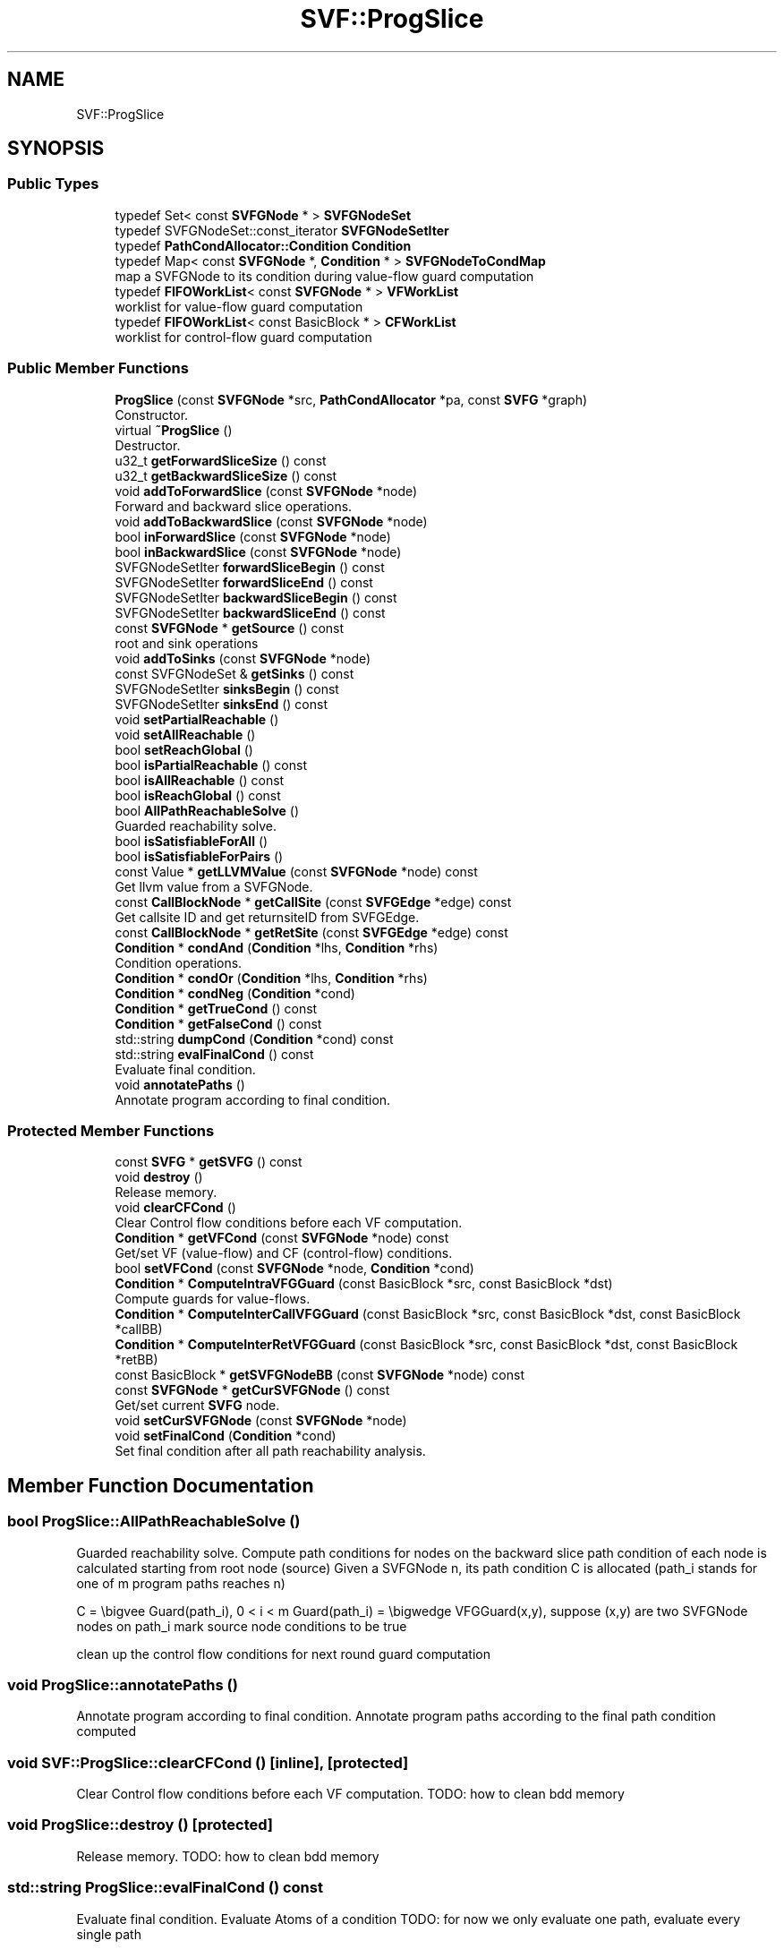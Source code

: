 .TH "SVF::ProgSlice" 3 "Sun Feb 14 2021" "SVF" \" -*- nroff -*-
.ad l
.nh
.SH NAME
SVF::ProgSlice
.SH SYNOPSIS
.br
.PP
.SS "Public Types"

.in +1c
.ti -1c
.RI "typedef Set< const \fBSVFGNode\fP * > \fBSVFGNodeSet\fP"
.br
.ti -1c
.RI "typedef SVFGNodeSet::const_iterator \fBSVFGNodeSetIter\fP"
.br
.ti -1c
.RI "typedef \fBPathCondAllocator::Condition\fP \fBCondition\fP"
.br
.ti -1c
.RI "typedef Map< const \fBSVFGNode\fP *, \fBCondition\fP * > \fBSVFGNodeToCondMap\fP"
.br
.RI "map a SVFGNode to its condition during value-flow guard computation "
.ti -1c
.RI "typedef \fBFIFOWorkList\fP< const \fBSVFGNode\fP * > \fBVFWorkList\fP"
.br
.RI "worklist for value-flow guard computation "
.ti -1c
.RI "typedef \fBFIFOWorkList\fP< const BasicBlock * > \fBCFWorkList\fP"
.br
.RI "worklist for control-flow guard computation "
.in -1c
.SS "Public Member Functions"

.in +1c
.ti -1c
.RI "\fBProgSlice\fP (const \fBSVFGNode\fP *src, \fBPathCondAllocator\fP *pa, const \fBSVFG\fP *graph)"
.br
.RI "Constructor\&. "
.ti -1c
.RI "virtual \fB~ProgSlice\fP ()"
.br
.RI "Destructor\&. "
.ti -1c
.RI "u32_t \fBgetForwardSliceSize\fP () const"
.br
.ti -1c
.RI "u32_t \fBgetBackwardSliceSize\fP () const"
.br
.ti -1c
.RI "void \fBaddToForwardSlice\fP (const \fBSVFGNode\fP *node)"
.br
.RI "Forward and backward slice operations\&. "
.ti -1c
.RI "void \fBaddToBackwardSlice\fP (const \fBSVFGNode\fP *node)"
.br
.ti -1c
.RI "bool \fBinForwardSlice\fP (const \fBSVFGNode\fP *node)"
.br
.ti -1c
.RI "bool \fBinBackwardSlice\fP (const \fBSVFGNode\fP *node)"
.br
.ti -1c
.RI "SVFGNodeSetIter \fBforwardSliceBegin\fP () const"
.br
.ti -1c
.RI "SVFGNodeSetIter \fBforwardSliceEnd\fP () const"
.br
.ti -1c
.RI "SVFGNodeSetIter \fBbackwardSliceBegin\fP () const"
.br
.ti -1c
.RI "SVFGNodeSetIter \fBbackwardSliceEnd\fP () const"
.br
.ti -1c
.RI "const \fBSVFGNode\fP * \fBgetSource\fP () const"
.br
.RI "root and sink operations "
.ti -1c
.RI "void \fBaddToSinks\fP (const \fBSVFGNode\fP *node)"
.br
.ti -1c
.RI "const SVFGNodeSet & \fBgetSinks\fP () const"
.br
.ti -1c
.RI "SVFGNodeSetIter \fBsinksBegin\fP () const"
.br
.ti -1c
.RI "SVFGNodeSetIter \fBsinksEnd\fP () const"
.br
.ti -1c
.RI "void \fBsetPartialReachable\fP ()"
.br
.ti -1c
.RI "void \fBsetAllReachable\fP ()"
.br
.ti -1c
.RI "bool \fBsetReachGlobal\fP ()"
.br
.ti -1c
.RI "bool \fBisPartialReachable\fP () const"
.br
.ti -1c
.RI "bool \fBisAllReachable\fP () const"
.br
.ti -1c
.RI "bool \fBisReachGlobal\fP () const"
.br
.ti -1c
.RI "bool \fBAllPathReachableSolve\fP ()"
.br
.RI "Guarded reachability solve\&. "
.ti -1c
.RI "bool \fBisSatisfiableForAll\fP ()"
.br
.ti -1c
.RI "bool \fBisSatisfiableForPairs\fP ()"
.br
.ti -1c
.RI "const Value * \fBgetLLVMValue\fP (const \fBSVFGNode\fP *node) const"
.br
.RI "Get llvm value from a SVFGNode\&. "
.ti -1c
.RI "const \fBCallBlockNode\fP * \fBgetCallSite\fP (const \fBSVFGEdge\fP *edge) const"
.br
.RI "Get callsite ID and get returnsiteID from SVFGEdge\&. "
.ti -1c
.RI "const \fBCallBlockNode\fP * \fBgetRetSite\fP (const \fBSVFGEdge\fP *edge) const"
.br
.ti -1c
.RI "\fBCondition\fP * \fBcondAnd\fP (\fBCondition\fP *lhs, \fBCondition\fP *rhs)"
.br
.RI "Condition operations\&. "
.ti -1c
.RI "\fBCondition\fP * \fBcondOr\fP (\fBCondition\fP *lhs, \fBCondition\fP *rhs)"
.br
.ti -1c
.RI "\fBCondition\fP * \fBcondNeg\fP (\fBCondition\fP *cond)"
.br
.ti -1c
.RI "\fBCondition\fP * \fBgetTrueCond\fP () const"
.br
.ti -1c
.RI "\fBCondition\fP * \fBgetFalseCond\fP () const"
.br
.ti -1c
.RI "std::string \fBdumpCond\fP (\fBCondition\fP *cond) const"
.br
.ti -1c
.RI "std::string \fBevalFinalCond\fP () const"
.br
.RI "Evaluate final condition\&. "
.ti -1c
.RI "void \fBannotatePaths\fP ()"
.br
.RI "Annotate program according to final condition\&. "
.in -1c
.SS "Protected Member Functions"

.in +1c
.ti -1c
.RI "const \fBSVFG\fP * \fBgetSVFG\fP () const"
.br
.ti -1c
.RI "void \fBdestroy\fP ()"
.br
.RI "Release memory\&. "
.ti -1c
.RI "void \fBclearCFCond\fP ()"
.br
.RI "Clear Control flow conditions before each VF computation\&. "
.ti -1c
.RI "\fBCondition\fP * \fBgetVFCond\fP (const \fBSVFGNode\fP *node) const"
.br
.RI "Get/set VF (value-flow) and CF (control-flow) conditions\&. "
.ti -1c
.RI "bool \fBsetVFCond\fP (const \fBSVFGNode\fP *node, \fBCondition\fP *cond)"
.br
.ti -1c
.RI "\fBCondition\fP * \fBComputeIntraVFGGuard\fP (const BasicBlock *src, const BasicBlock *dst)"
.br
.RI "Compute guards for value-flows\&. "
.ti -1c
.RI "\fBCondition\fP * \fBComputeInterCallVFGGuard\fP (const BasicBlock *src, const BasicBlock *dst, const BasicBlock *callBB)"
.br
.ti -1c
.RI "\fBCondition\fP * \fBComputeInterRetVFGGuard\fP (const BasicBlock *src, const BasicBlock *dst, const BasicBlock *retBB)"
.br
.ti -1c
.RI "const BasicBlock * \fBgetSVFGNodeBB\fP (const \fBSVFGNode\fP *node) const"
.br
.ti -1c
.RI "const \fBSVFGNode\fP * \fBgetCurSVFGNode\fP () const"
.br
.RI "Get/set current \fBSVFG\fP node\&. "
.ti -1c
.RI "void \fBsetCurSVFGNode\fP (const \fBSVFGNode\fP *node)"
.br
.ti -1c
.RI "void \fBsetFinalCond\fP (\fBCondition\fP *cond)"
.br
.RI "Set final condition after all path reachability analysis\&. "
.in -1c
.SH "Member Function Documentation"
.PP 
.SS "bool ProgSlice::AllPathReachableSolve ()"

.PP
Guarded reachability solve\&. Compute path conditions for nodes on the backward slice path condition of each node is calculated starting from root node (source) Given a SVFGNode n, its path condition C is allocated (path_i stands for one of m program paths reaches n)
.PP
C = \\bigvee Guard(path_i), 0 < i < m Guard(path_i) = \\bigwedge VFGGuard(x,y), suppose (x,y) are two SVFGNode nodes on path_i mark source node conditions to be true
.PP
clean up the control flow conditions for next round guard computation
.SS "void ProgSlice::annotatePaths ()"

.PP
Annotate program according to final condition\&. Annotate program paths according to the final path condition computed 
.SS "void SVF::ProgSlice::clearCFCond ()\fC [inline]\fP, \fC [protected]\fP"

.PP
Clear Control flow conditions before each VF computation\&. TODO: how to clean bdd memory
.SS "void ProgSlice::destroy ()\fC [protected]\fP"

.PP
Release memory\&. TODO: how to clean bdd memory
.SS "std::string ProgSlice::evalFinalCond () const"

.PP
Evaluate final condition\&. Evaluate Atoms of a condition TODO: for now we only evaluate one path, evaluate every single path
.PP
Atom -- a propositional valirable: a, b, c Literal -- an atom or its negation: a, ~a Clause -- A disjunction of some literals: a \\vee b CNF formula -- a conjunction of some clauses: (a \\vee b ) \\wedge (c \\vee d) print leak path after eliminating duplicated element
.SS "const Value * ProgSlice::getLLVMValue (const \fBSVFGNode\fP * node) const"

.PP
Get llvm value from a SVFGNode\&. Return llvm value for addr/copy/gep/load/phi/actualParam/formalParam/actualRet/formalRet but not for store/mssaphi/actualIn/acutalOut/formalIn/formalOut 
.SS "const BasicBlock* SVF::ProgSlice::getSVFGNodeBB (const \fBSVFGNode\fP * node) const\fC [inline]\fP, \fC [protected]\fP"
Return the basic block where a SVFGNode resides in a SVFGNode may not in a basic block if it is not a program statement (e\&.g\&. \fBPAGEdge\fP is an global assignment or NullPtrSVFGNode) 
.SS "bool ProgSlice::isSatisfiableForAll ()"
Solve by computing disjunction of conditions from all sinks (e\&.g\&., memory leak) 
.SS "bool ProgSlice::isSatisfiableForPairs ()"
Solve by analysing each pair of sinks (e\&.g\&., double free) 

.SH "Author"
.PP 
Generated automatically by Doxygen for SVF from the source code\&.
